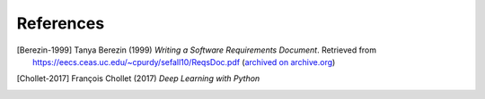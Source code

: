 ##########
References
##########


..  [Berezin-1999] Tanya Berezin (1999) *Writing a Software Requirements Document*.
    Retrieved from https://eecs.ceas.uc.edu/~cpurdy/sefall10/ReqsDoc.pdf
    (`archived on archive.org <https://web.archive.org/web/20190922201012/https://eecs.ceas.uc.edu/~cpurdy/sefall10/ReqsDoc.pdf>`__)

..  [Chollet-2017] François Chollet (2017) *Deep Learning with Python*


